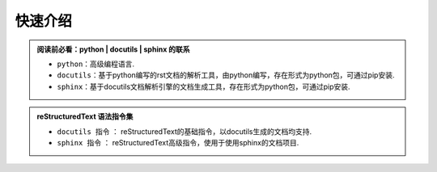 快速介绍
==============================

.. admonition:: **阅读前必看：python | docutils | sphinx 的联系**

    - ``python``：高级编程语言.
    - ``docutils``：基于python编写的rst文档的解析工具，由python编写，存在形式为python包，可通过pip安装.
    - ``sphinx``：基于docutils文档解析引擎的文档生成工具，存在形式为python包，可通过pip安装.

.. admonition:: **reStructuredText 语法指令集**

    - ``docutils 指令`` ： reStructuredText的基础指令，以docutils生成的文档均支持.
    - ``sphinx 指令`` ： reStructuredText高级指令，使用于使用sphinx的文档项目.



